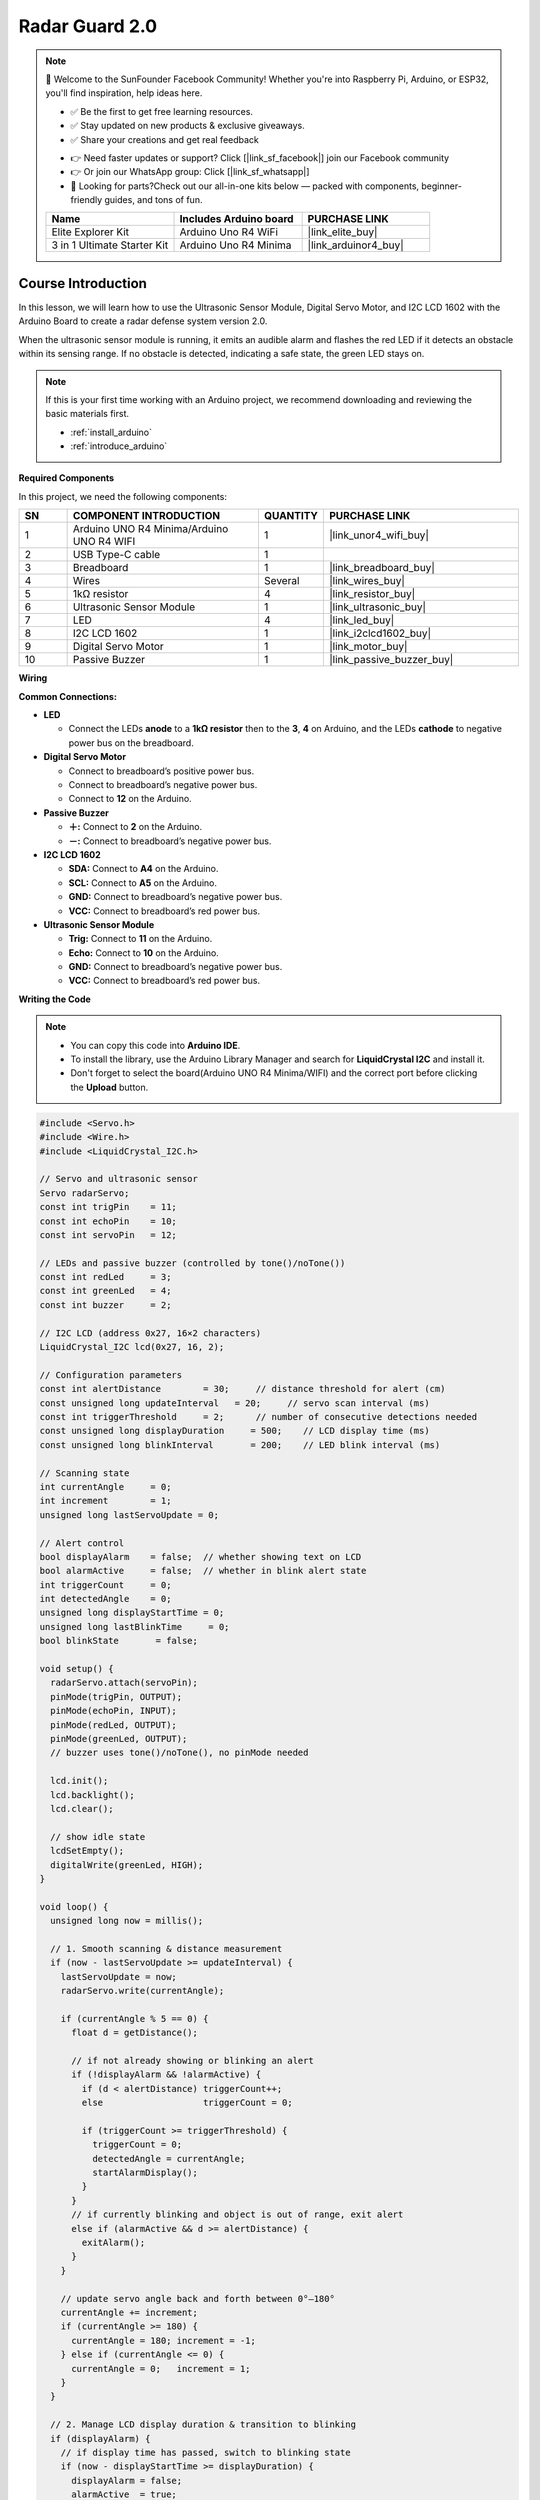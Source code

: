.. _radar_guard2.0:

Radar Guard 2.0
==============================================================

.. note::
  
  🌟 Welcome to the SunFounder Facebook Community! Whether you're into Raspberry Pi, Arduino, or ESP32, you'll find inspiration, help ideas here.
   
  - ✅ Be the first to get free learning resources. 
   
  - ✅ Stay updated on new products & exclusive giveaways. 
   
  - ✅ Share your creations and get real feedback
   
  * 👉 Need faster updates or support? Click [|link_sf_facebook|] join our Facebook community 

  * 👉 Or join our WhatsApp group: Click [|link_sf_whatsapp|]
   
  * 🎁 Looking for parts?Check out our all-in-one kits below — packed with components, beginner-friendly guides, and tons of fun.
  
  .. list-table::
    :widths: 20 20 20
    :header-rows: 1

    *   - Name	
        - Includes Arduino board
        - PURCHASE LINK
    *   - Elite Explorer Kit	
        - Arduino Uno R4 WiFi
        - |link_elite_buy|
    *   - 3 in 1 Ultimate Starter Kit
        - Arduino Uno R4 Minima
        - |link_arduinor4_buy|

Course Introduction
------------------------

In this lesson, we will learn how to use the Ultrasonic Sensor Module, Digital Servo Motor, and I2C LCD 1602 with the Arduino Board to create a radar defense system version 2.0.

When the ultrasonic sensor module is running, it emits an audible alarm and flashes the red LED if it detects an obstacle within its sensing range. 
If no obstacle is detected, indicating a safe state, the green LED stays on.

.. raw:: html
 
 <iframe width="700" height="394" src="https://www.youtube.com/embed/enMBMfVlbpY?si=LOntoW4GBtHXT783" title="YouTube video player" frameborder="0" allow="accelerometer; autoplay; clipboard-write; encrypted-media; gyroscope; picture-in-picture; web-share" referrerpolicy="strict-origin-when-cross-origin" allowfullscreen></iframe>

.. note::

  If this is your first time working with an Arduino project, we recommend downloading and reviewing the basic materials first.
  
  * :ref:`install_arduino`
  * :ref:`introduce_arduino`

**Required Components**

In this project, we need the following components:

.. list-table::
    :widths: 5 20 5 20
    :header-rows: 1

    *   - SN
        - COMPONENT INTRODUCTION	
        - QUANTITY
        - PURCHASE LINK

    *   - 1
        - Arduino UNO R4 Minima/Arduino UNO R4 WIFI
        - 1
        - |link_unor4_wifi_buy|
    *   - 2
        - USB Type-C cable
        - 1
        - 
    *   - 3
        - Breadboard
        - 1
        - |link_breadboard_buy|
    *   - 4
        - Wires
        - Several
        - |link_wires_buy|
    *   - 5
        - 1kΩ resistor
        - 4
        - |link_resistor_buy|
    *   - 6
        - Ultrasonic Sensor Module
        - 1
        - |link_ultrasonic_buy|
    *   - 7
        - LED
        - 4
        - |link_led_buy|
    *   - 8
        - I2C LCD 1602
        - 1
        - |link_i2clcd1602_buy|
    *   - 9
        - Digital Servo Motor
        - 1
        - |link_motor_buy|
    *   - 10
        - Passive Buzzer
        - 1
        - |link_passive_buzzer_buy|

**Wiring**

.. image:: img/Radar_Guard_2.0_bb.png

**Common Connections:**

* **LED**

  - Connect the LEDs **anode** to a **1kΩ resistor** then to the  **3**, **4** on Arduino, and the LEDs **cathode** to  negative power bus on the breadboard.

* **Digital Servo Motor**

  - Connect to breadboard’s positive power bus.
  - Connect to breadboard’s negative power bus.
  - Connect to **12** on the Arduino.

* **Passive Buzzer**

  - **＋:** Connect to **2** on the Arduino.
  - **－:** Connect to breadboard’s negative power bus.

* **I2C LCD 1602**

  - **SDA:** Connect to **A4** on the Arduino.
  - **SCL:** Connect to **A5** on the Arduino.
  - **GND:** Connect to breadboard’s negative power bus.
  - **VCC:** Connect to breadboard’s red power bus.

* **Ultrasonic Sensor Module**

  - **Trig:** Connect to **11** on the Arduino.
  - **Echo:** Connect to **10** on the Arduino.
  - **GND:** Connect to breadboard’s negative power bus.
  - **VCC:** Connect to breadboard’s red power bus.

**Writing the Code**

.. note::

    * You can copy this code into **Arduino IDE**. 
    * To install the library, use the Arduino Library Manager and search for **LiquidCrystal I2C** and install it.
    * Don't forget to select the board(Arduino UNO R4 Minima/WIFI) and the correct port before clicking the **Upload** button.

.. code-block:: arduino

      #include <Servo.h>
      #include <Wire.h>
      #include <LiquidCrystal_I2C.h>

      // Servo and ultrasonic sensor
      Servo radarServo;
      const int trigPin    = 11;
      const int echoPin    = 10;
      const int servoPin   = 12;

      // LEDs and passive buzzer (controlled by tone()/noTone())
      const int redLed     = 3;
      const int greenLed   = 4;
      const int buzzer     = 2;

      // I2C LCD (address 0x27, 16×2 characters)
      LiquidCrystal_I2C lcd(0x27, 16, 2);

      // Configuration parameters
      const int alertDistance        = 30;     // distance threshold for alert (cm)
      const unsigned long updateInterval   = 20;     // servo scan interval (ms)
      const int triggerThreshold     = 2;      // number of consecutive detections needed
      const unsigned long displayDuration     = 500;    // LCD display time (ms)
      const unsigned long blinkInterval       = 200;    // LED blink interval (ms)

      // Scanning state
      int currentAngle     = 0;
      int increment        = 1;
      unsigned long lastServoUpdate = 0;

      // Alert control
      bool displayAlarm    = false;  // whether showing text on LCD
      bool alarmActive     = false;  // whether in blink alert state
      int triggerCount     = 0;
      int detectedAngle    = 0;
      unsigned long displayStartTime = 0;
      unsigned long lastBlinkTime     = 0;
      bool blinkState       = false;

      void setup() {
        radarServo.attach(servoPin);
        pinMode(trigPin, OUTPUT);
        pinMode(echoPin, INPUT);
        pinMode(redLed, OUTPUT);
        pinMode(greenLed, OUTPUT);
        // buzzer uses tone()/noTone(), no pinMode needed

        lcd.init();
        lcd.backlight();
        lcd.clear();

        // show idle state
        lcdSetEmpty();
        digitalWrite(greenLed, HIGH);
      }

      void loop() {
        unsigned long now = millis();

        // 1. Smooth scanning & distance measurement
        if (now - lastServoUpdate >= updateInterval) {
          lastServoUpdate = now;
          radarServo.write(currentAngle);

          if (currentAngle % 5 == 0) {
            float d = getDistance();

            // if not already showing or blinking an alert
            if (!displayAlarm && !alarmActive) {
              if (d < alertDistance) triggerCount++;
              else                   triggerCount = 0;

              if (triggerCount >= triggerThreshold) {
                triggerCount = 0;
                detectedAngle = currentAngle;
                startAlarmDisplay();
              }
            }
            // if currently blinking and object is out of range, exit alert
            else if (alarmActive && d >= alertDistance) {
              exitAlarm();
            }
          }

          // update servo angle back and forth between 0°–180°
          currentAngle += increment;
          if (currentAngle >= 180) {
            currentAngle = 180; increment = -1;
          } else if (currentAngle <= 0) {
            currentAngle = 0;   increment = 1;
          }
        }

        // 2. Manage LCD display duration & transition to blinking
        if (displayAlarm) {
          // if display time has passed, switch to blinking state
          if (now - displayStartTime >= displayDuration) {
            displayAlarm = false;
            alarmActive  = true;
            lastBlinkTime = now;
          }
        }
        else if (alarmActive) {
          alarmBlink();
        }
      }

      // start showing alert text (for displayDuration)
      void startAlarmDisplay() {
        displayAlarm     = true;
        alarmActive      = false;
        displayStartTime = millis();

        digitalWrite(greenLed, LOW);
        digitalWrite(redLed, LOW);
        noTone(buzzer);

        lcd.clear();
        // first line: centered "{detectedAngle}°"
        char buf[6];
        sprintf(buf, "%d", detectedAngle);
        int len1 = strlen(buf) + 1;
        int start1 = (16 - len1) / 2;
        lcd.setCursor(start1, 0);
        lcd.print(buf);
        lcd.write(223);

        // second line: centered "Foreign Body"
        const char* msg = "Foreign Body";
        int len2 = strlen(msg);
        int start2 = (16 - len2) / 2;
        lcd.setCursor(start2, 1);
        lcd.print(msg);
      }

      // non-blocking blink of red LED and buzzer
      void alarmBlink() {
        unsigned long now = millis();
        if (now - lastBlinkTime >= blinkInterval) {
          lastBlinkTime = now;
          blinkState = !blinkState;
          digitalWrite(redLed, blinkState);
          if (blinkState) tone(buzzer, 1000);
          else           noTone(buzzer);
        }
      }

      // exit alert and return to idle state
      void exitAlarm() {
        displayAlarm = false;
        alarmActive  = false;
        triggerCount = 0;

        digitalWrite(redLed, LOW);
        noTone(buzzer);
        digitalWrite(greenLed, HIGH);
        lcdSetEmpty();
      }

      // show idle state on LCD
      void lcdSetEmpty() {
        lcd.clear();
        lcd.setCursor(1, 0);
        lcd.print("Area is Empty");
      }

      // perform ultrasonic distance measurement (cm)
      float getDistance() {
        digitalWrite(trigPin, LOW);
        delayMicroseconds(2);
        digitalWrite(trigPin, HIGH);
        delayMicroseconds(10);
        digitalWrite(trigPin, LOW);
        long duration = pulseIn(echoPin, HIGH, 30000);
        return duration * 0.034 / 2;
      }
